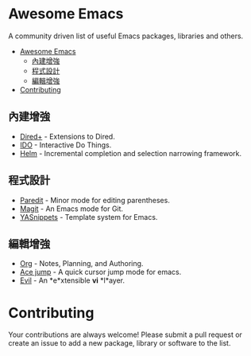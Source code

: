 * Awesome Emacs

A community driven list of useful Emacs packages, libraries and others.

- [[#awesome-emacs][Awesome Emacs]]
  - [[#內建增強][內建增強]]
  - [[#程式設計][程式設計]]
  - [[#編輯增強][編輯增強]]
- [[#contributing][Contributing]]

** 內建增強

   - [[http://www.emacswiki.org/emacs/DiredPlus][Dired+]] - Extensions to Dired.
   - [[http://www.emacswiki.org/emacs/InteractivelyDoThings][IDO]] - Interactive Do Things.
   - [[https://github.com/emacs-helm/helm][Helm]] - Incremental completion and selection narrowing framework.

** 程式設計

   - [[http://mumble.net/~campbell/emacs/paredit.el][Paredit]] - Minor mode for editing parentheses.
   - [[http://magit.github.io/][Magit]] - An Emacs mode for Git.
   - [[https://github.com/capitaomorte/yasnippet][YASnippets]] - Template system for Emacs.

** 編輯增強

   - [[http://orgmode.org/][Org]] - Notes, Planning, and Authoring.
   - [[https://github.com/winterTTr/ace-jump-mode][Ace jump]] - A quick cursor jump mode for emacs.
   - [[http://gitorious.org/evil/pages/Home][Evil]] - An *e*xtensible *vi* *l*ayer.

* Contributing

Your contributions are always welcome! Please submit a pull request or create an issue to add a new package, library or software to the list.
